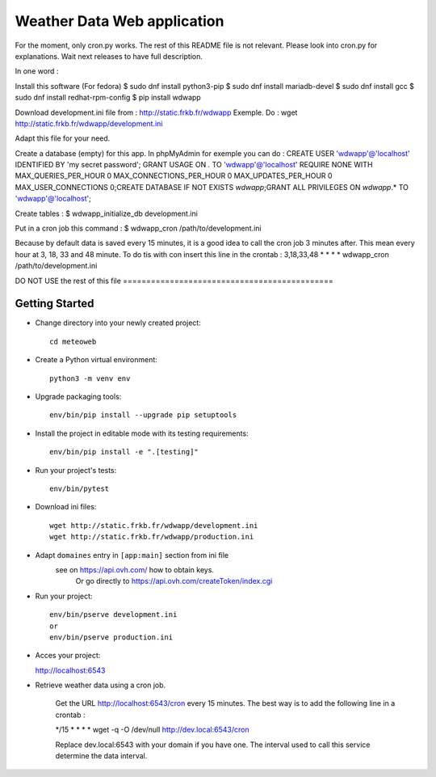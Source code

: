 Weather Data Web application
============================

For the moment, only cron.py works.
The rest of this README file is not relevant.
Please look into cron.py for explanations.
Wait next releases to have full description.

In one word :

Install this software (For fedora)
$ sudo dnf install python3-pip
$ sudo dnf install mariadb-devel
$ sudo dnf install gcc
$ sudo dnf install redhat-rpm-config
$ pip install wdwapp

Download development.ini file from : http://static.frkb.fr/wdwapp
Exemple. Do : wget http://static.frkb.fr/wdwapp/development.ini

Adapt this file for your need.

Create a database (empty) for this app.
In phpMyAdmin for exemple you can do :
CREATE USER 'wdwapp'@'localhost' IDENTIFIED BY 'my secret password';
GRANT USAGE ON *.* TO 'wdwapp'@'localhost' REQUIRE NONE WITH
MAX_QUERIES_PER_HOUR 0 MAX_CONNECTIONS_PER_HOUR 0 MAX_UPDATES_PER_HOUR 0
MAX_USER_CONNECTIONS 0;CREATE DATABASE IF NOT EXISTS `wdwapp`;GRANT ALL
PRIVILEGES ON `wdwapp`.* TO 'wdwapp'@'localhost';

Create tables :
$ wdwapp_initialize_db development.ini

Put in a cron job this command :
$ wdwapp_cron /path/to/development.ini

Because by default data is saved every 15 minutes, it is a good idea to call
the cron job 3 minutes after. This mean every hour at 3, 18, 33 and 48 minute.
To do tis with con insert this line in the crontab :
3,18,33,48  *  *  *  * wdwapp_cron /path/to/development.ini


DO NOT USE the rest of this file =============================================

Getting Started
---------------

- Change directory into your newly created project::

    cd meteoweb

- Create a Python virtual environment::

    python3 -m venv env

- Upgrade packaging tools::

    env/bin/pip install --upgrade pip setuptools

- Install the project in editable mode with its testing requirements::

    env/bin/pip install -e ".[testing]"

- Run your project's tests::

    env/bin/pytest

- Download ini files::

    wget http://static.frkb.fr/wdwapp/development.ini
    wget http://static.frkb.fr/wdwapp/production.ini

- Adapt ``domaines`` entry in ``[app:main]`` section from ini file
	see on https://api.ovh.com/ how to obtain keys.
	 Or go directly to https://api.ovh.com/createToken/index.cgi

- Run your project::

    env/bin/pserve development.ini
    or
    env/bin/pserve production.ini

- Acces your project:

  http://localhost:6543

- Retrieve weather data using a cron job.

   Get the URL http://localhost:6543/cron every 15 minutes.
   The best way is to add the following line in a crontab :

   */15  *  *  *  * wget -q -O /dev/null http://dev.local:6543/cron

   Replace dev.local:6543 with your domain if you have one.
   The interval used to call this service determine the data interval.

   
